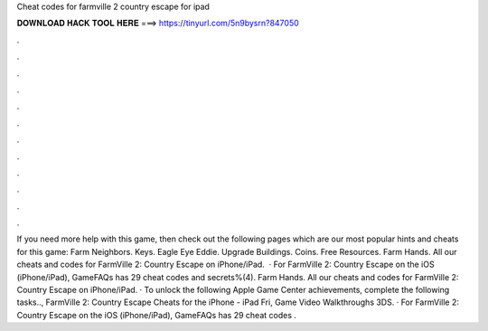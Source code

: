 Cheat codes for farmville 2 country escape for ipad

𝐃𝐎𝐖𝐍𝐋𝐎𝐀𝐃 𝐇𝐀𝐂𝐊 𝐓𝐎𝐎𝐋 𝐇𝐄𝐑𝐄 ===> https://tinyurl.com/5n9bysrn?847050

.

.

.

.

.

.

.

.

.

.

.

.

If you need more help with this game, then check out the following pages which are our most popular hints and cheats for this game: Farm Neighbors. Keys. Eagle Eye Eddie. Upgrade Buildings. Coins. Free Resources. Farm Hands. All our cheats and codes for FarmVille 2: Country Escape on iPhone/iPad.  · For FarmVille 2: Country Escape on the iOS (iPhone/iPad), GameFAQs has 29 cheat codes and secrets%(4). Farm Hands. All our cheats and codes for FarmVille 2: Country Escape on iPhone/iPad. · To unlock the following Apple Game Center achievements, complete the following tasks.., FarmVille 2: Country Escape Cheats for the iPhone - iPad Fri, Game Video Walkthroughs 3DS. · For FarmVille 2: Country Escape on the iOS (iPhone/iPad), GameFAQs has 29 cheat codes .